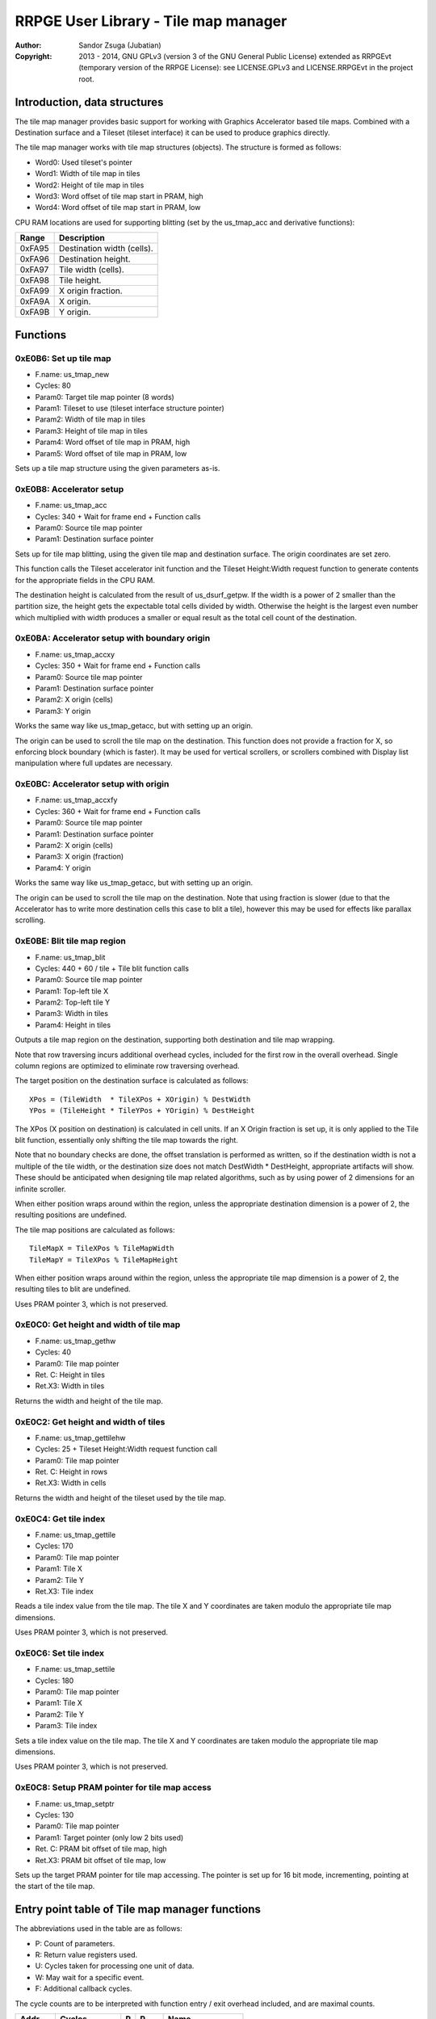 
RRPGE User Library - Tile map manager
==============================================================================

:Author:    Sandor Zsuga (Jubatian)
:Copyright: 2013 - 2014, GNU GPLv3 (version 3 of the GNU General Public
            License) extended as RRPGEvt (temporary version of the RRPGE
            License): see LICENSE.GPLv3 and LICENSE.RRPGEvt in the project
            root.




Introduction, data structures
------------------------------------------------------------------------------


The tile map manager provides basic support for working with Graphics
Accelerator based tile maps. Combined with a Destination surface and a Tileset
(tileset interface) it can be used to produce graphics directly.

The tile map manager works with tile map structures (objects). The structure
is formed as follows:

- Word0: Used tileset's pointer
- Word1: Width of tile map in tiles
- Word2: Height of tile map in tiles
- Word3: Word offset of tile map start in PRAM, high
- Word4: Word offset of tile map start in PRAM, low

CPU RAM locations are used for supporting blitting (set by the us_tmap_acc
and derivative functions):

+--------+-------------------------------------------------------------------+
| Range  | Description                                                       |
+========+===================================================================+
| 0xFA95 | Destination width (cells).                                        |
+--------+-------------------------------------------------------------------+
| 0xFA96 | Destination height.                                               |
+--------+-------------------------------------------------------------------+
| 0xFA97 | Tile width (cells).                                               |
+--------+-------------------------------------------------------------------+
| 0xFA98 | Tile height.                                                      |
+--------+-------------------------------------------------------------------+
| 0xFA99 | X origin fraction.                                                |
+--------+-------------------------------------------------------------------+
| 0xFA9A | X origin.                                                         |
+--------+-------------------------------------------------------------------+
| 0xFA9B | Y origin.                                                         |
+--------+-------------------------------------------------------------------+




Functions
------------------------------------------------------------------------------


0xE0B6: Set up tile map
^^^^^^^^^^^^^^^^^^^^^^^^^^^^^^^^^^^^^^^^^^^^^^^^^^

- F.name: us_tmap_new
- Cycles: 80
- Param0: Target tile map pointer (8 words)
- Param1: Tileset to use (tileset interface structure pointer)
- Param2: Width of tile map in tiles
- Param3: Height of tile map in tiles
- Param4: Word offset of tile map in PRAM, high
- Param5: Word offset of tile map in PRAM, low

Sets up a tile map structure using the given parameters as-is.


0xE0B8: Accelerator setup
^^^^^^^^^^^^^^^^^^^^^^^^^^^^^^^^^^^^^^^^^^^^^^^^^^

- F.name: us_tmap_acc
- Cycles: 340 + Wait for frame end + Function calls
- Param0: Source tile map pointer
- Param1: Destination surface pointer

Sets up for tile map blitting, using the given tile map and destination
surface. The origin coordinates are set zero.

This function calls the Tileset accelerator init function and the Tileset
Height:Width request function to generate contents for the appropriate fields
in the CPU RAM.

The destination height is calculated from the result of us_dsurf_getpw. If the
width is a power of 2 smaller than the partition size, the height gets the
expectable total cells divided by width. Otherwise the height is the largest
even number which multiplied with width produces a smaller or equal result as
the total cell count of the destination.


0xE0BA: Accelerator setup with boundary origin
^^^^^^^^^^^^^^^^^^^^^^^^^^^^^^^^^^^^^^^^^^^^^^^^^^

- F.name: us_tmap_accxy
- Cycles: 350 + Wait for frame end + Function calls
- Param0: Source tile map pointer
- Param1: Destination surface pointer
- Param2: X origin (cells)
- Param3: Y origin

Works the same way like us_tmap_getacc, but with setting up an origin.

The origin can be used to scroll the tile map on the destination. This
function does not provide a fraction for X, so enforcing block boundary (which
is faster). It may be used for vertical scrollers, or scrollers combined with
Display list manipulation where full updates are necessary.


0xE0BC: Accelerator setup with origin
^^^^^^^^^^^^^^^^^^^^^^^^^^^^^^^^^^^^^^^^^^^^^^^^^^

- F.name: us_tmap_accxfy
- Cycles: 360 + Wait for frame end + Function calls
- Param0: Source tile map pointer
- Param1: Destination surface pointer
- Param2: X origin (cells)
- Param3: X origin (fraction)
- Param4: Y origin

Works the same way like us_tmap_getacc, but with setting up an origin.

The origin can be used to scroll the tile map on the destination. Note that
using fraction is slower (due to that the Accelerator has to write more
destination cells this case to blit a tile), however this may be used for
effects like parallax scrolling.


0xE0BE: Blit tile map region
^^^^^^^^^^^^^^^^^^^^^^^^^^^^^^^^^^^^^^^^^^^^^^^^^^

- F.name: us_tmap_blit
- Cycles: 440 + 60 / tile + Tile blit function calls
- Param0: Source tile map pointer
- Param1: Top-left tile X
- Param2: Top-left tile Y
- Param3: Width in tiles
- Param4: Height in tiles

Outputs a tile map region on the destination, supporting both destination and
tile map wrapping.

Note that row traversing incurs additional overhead cycles, included for the
first row in the overall overhead. Single column regions are optimized to
eliminate row traversing overhead.

The target position on the destination surface is calculated as follows: ::

    XPos = (TileWidth  * TileXPos + XOrigin) % DestWidth
    YPos = (TileHeight * TileYPos + YOrigin) % DestHeight

The XPos (X position on destination) is calculated in cell units. If an X
Origin fraction is set up, it is only applied to the Tile blit function,
essentially only shifting the tile map towards the right.

Note that no boundary checks are done, the offset translation is performed as
written, so if the destination width is not a multiple of the tile width, or
the destination size does not match DestWidth * DestHeight, appropriate
artifacts will show. These should be anticipated when designing tile map
related algorithms, such as by using power of 2 dimensions for an infinite
scroller.

When either position wraps around within the region, unless the appropriate
destination dimension is a power of 2, the resulting positions are undefined.

The tile map positions are calculated as follows: ::

    TileMapX = TileXPos % TileMapWidth
    TileMapY = TileXPos % TileMapHeight

When either position wraps around within the region, unless the appropriate
tile map dimension is a power of 2, the resulting tiles to blit are undefined.

Uses PRAM pointer 3, which is not preserved.


0xE0C0: Get height and width of tile map
^^^^^^^^^^^^^^^^^^^^^^^^^^^^^^^^^^^^^^^^^^^^^^^^^^

- F.name: us_tmap_gethw
- Cycles: 40
- Param0: Tile map pointer
- Ret. C: Height in tiles
- Ret.X3: Width in tiles

Returns the width and height of the tile map.


0xE0C2: Get height and width of tiles
^^^^^^^^^^^^^^^^^^^^^^^^^^^^^^^^^^^^^^^^^^^^^^^^^^

- F.name: us_tmap_gettilehw
- Cycles: 25 + Tileset Height:Width request function call
- Param0: Tile map pointer
- Ret. C: Height in rows
- Ret.X3: Width in cells

Returns the width and height of the tileset used by the tile map.


0xE0C4: Get tile index
^^^^^^^^^^^^^^^^^^^^^^^^^^^^^^^^^^^^^^^^^^^^^^^^^^

- F.name: us_tmap_gettile
- Cycles: 170
- Param0: Tile map pointer
- Param1: Tile X
- Param2: Tile Y
- Ret.X3: Tile index

Reads a tile index value from the tile map. The tile X and Y coordinates are
taken modulo the appropriate tile map dimensions.

Uses PRAM pointer 3, which is not preserved.


0xE0C6: Set tile index
^^^^^^^^^^^^^^^^^^^^^^^^^^^^^^^^^^^^^^^^^^^^^^^^^^

- F.name: us_tmap_settile
- Cycles: 180
- Param0: Tile map pointer
- Param1: Tile X
- Param2: Tile Y
- Param3: Tile index

Sets a tile index value on the tile map. The tile X and Y coordinates are
taken modulo the appropriate tile map dimensions.

Uses PRAM pointer 3, which is not preserved.


0xE0C8: Setup PRAM pointer for tile map access
^^^^^^^^^^^^^^^^^^^^^^^^^^^^^^^^^^^^^^^^^^^^^^^^^^

- F.name: us_tmap_setptr
- Cycles: 130
- Param0: Tile map pointer
- Param1: Target pointer (only low 2 bits used)
- Ret. C: PRAM bit offset of tile map, high
- Ret.X3: PRAM bit offset of tile map, low

Sets up the target PRAM pointer for tile map accessing. The pointer is set up
for 16 bit mode, incrementing, pointing at the start of the tile map.




Entry point table of Tile map manager functions
------------------------------------------------------------------------------


The abbreviations used in the table are as follows:

- P: Count of parameters.
- R: Return value registers used.
- U: Cycles taken for processing one unit of data.
- W: May wait for a specific event.
- F: Additional callback cycles.

The cycle counts are to be interpreted with function entry / exit overhead
included, and are maximal counts.

+--------+---------------+---+------+----------------------------------------+
| Addr.  | Cycles        | P |   R  | Name                                   |
+========+===============+===+======+========================================+
| 0xE0B6 |            80 | 6 |      | us_tmap_new                            |
+--------+---------------+---+------+----------------------------------------+
| 0xE0B8 |   340 + W + F | 2 |      | us_tmap_acc                            |
+--------+---------------+---+------+----------------------------------------+
| 0xE0BA |   350 + W + F | 4 |      | us_tmap_accxy                          |
+--------+---------------+---+------+----------------------------------------+
| 0xE0BC |   360 + W + F | 5 |      | us_tmap_accxfy                         |
+--------+---------------+---+------+----------------------------------------+
| 0xE0BE | 60U + 440 + F | 5 |      | us_tmap_blit                           |
+--------+---------------+---+------+----------------------------------------+
| 0xE0C0 |            40 | 1 | C:X3 | us_tmap_gethw                          |
+--------+---------------+---+------+----------------------------------------+
| 0xE0C2 |        25 + F | 1 | C:X3 | us_tmap_gettilehw                      |
+--------+---------------+---+------+----------------------------------------+
| 0xE0C4 |           170 | 3 |  X3  | us_tmap_gettile                        |
+--------+---------------+---+------+----------------------------------------+
| 0xE0C6 |           180 | 4 |      | us_tmap_settile                        |
+--------+---------------+---+------+----------------------------------------+
| 0xE0C8 |           130 | 2 | C:X3 | us_tmap_setptr                         |
+--------+---------------+---+------+----------------------------------------+
